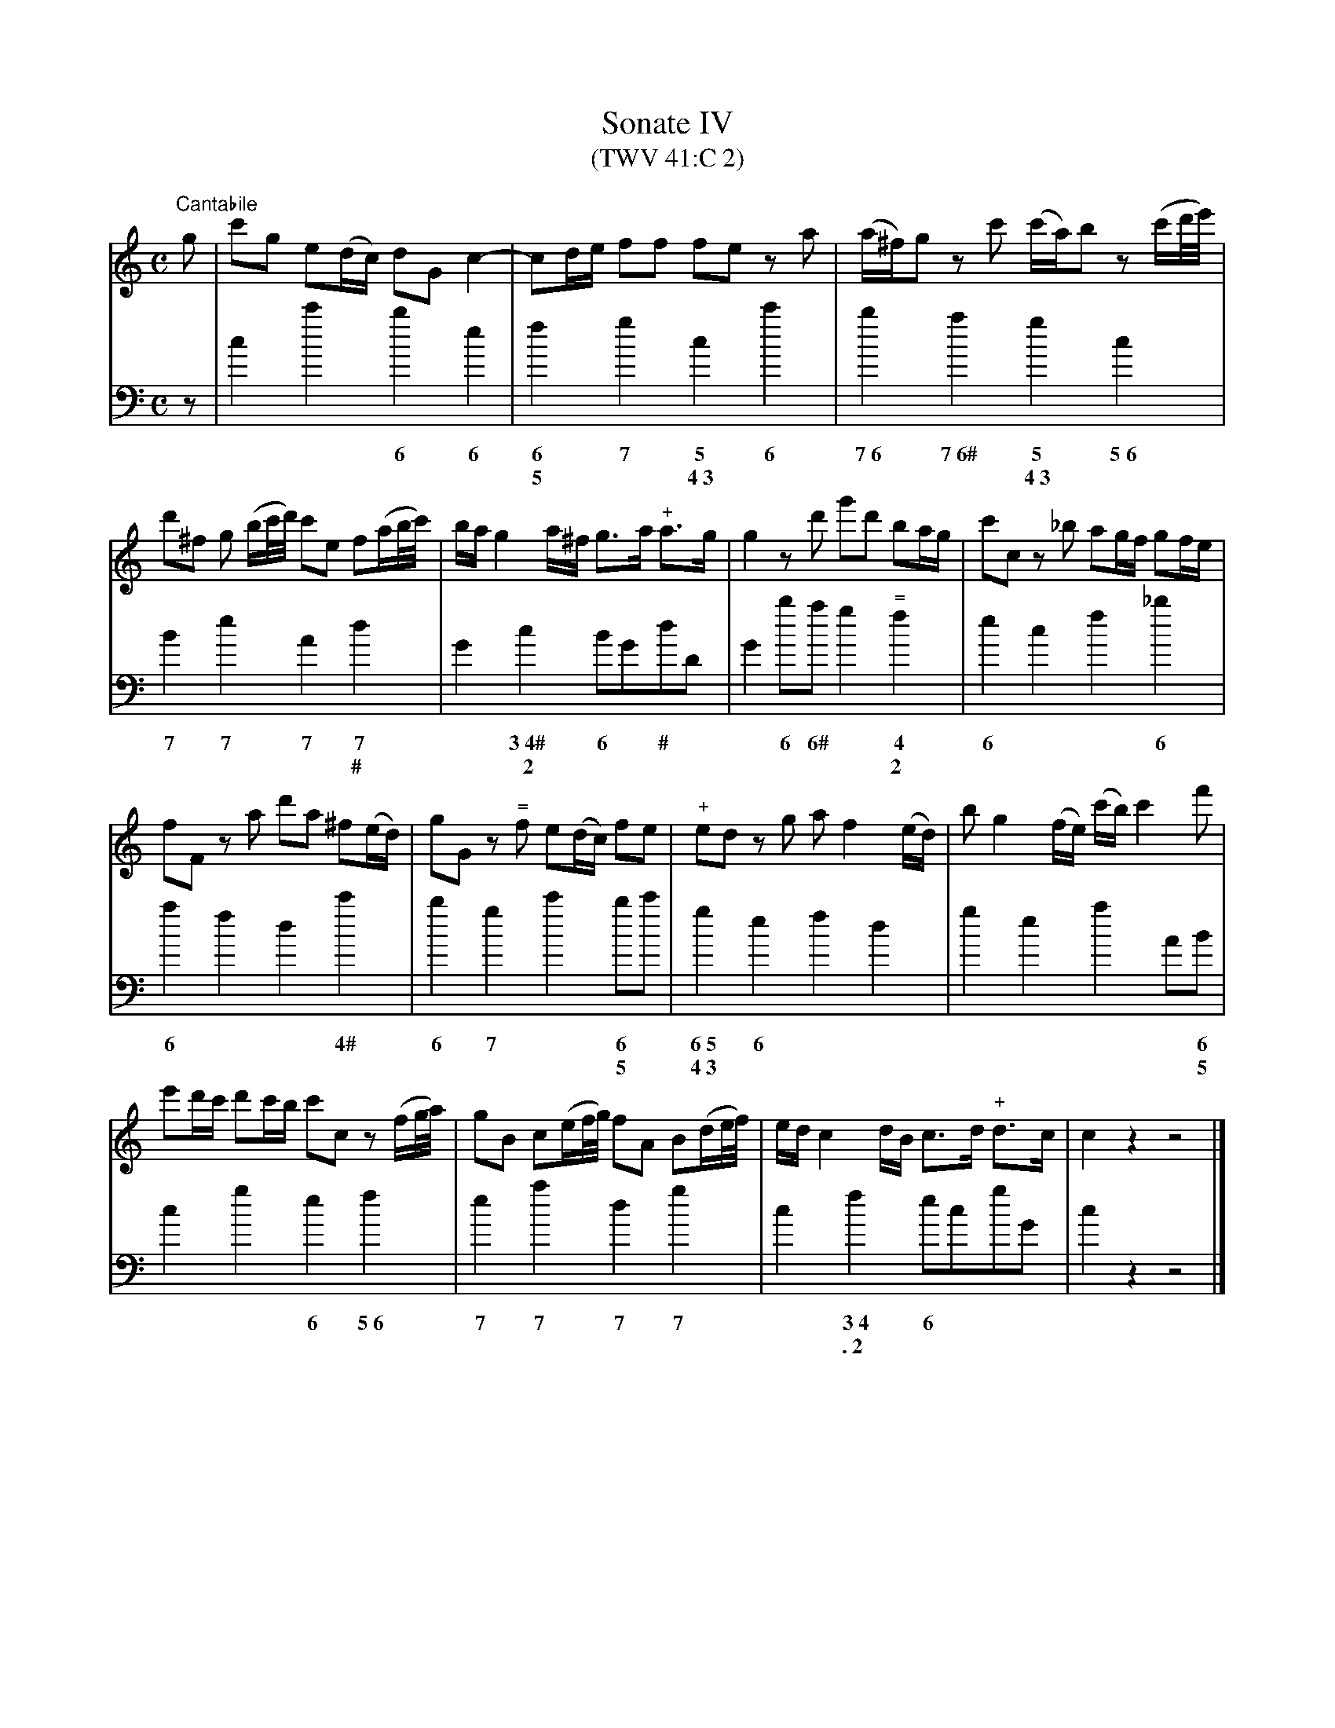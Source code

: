 X: 1
T: Sonate IV
T: (TWV 41:C 2)
M:C
L:1/8
K: C
V:1
"Cantabile"g | c'g e(d/c/) dG c2-|cd/e/ ff fe z a | (a/^f/)g z c' (c'/a/)b z (c'/d'//e'//) |
d'^f g (b/c'//d'//) c'e f(a/b//c'//) | b/a/ g2 a/^f/ g>a "+"a>g | g2 z d' g'd' ba/g/ | c'c z _b ag/f/ gf/e/ |
fF z a d'a ^f(e/d/) | gG z "="f e(d/c/) fe | "+"ed z g a f2 (e/d/) | b g2 (f/e/) (c'/b/) c'2 f' |
e'd'/c'/ d'c'/b/ c'c z (f/g//a//) | gB c(e/f//g//) fA B(d/e//f//) | e/d/c2 d/B/ c>d "+"d>c | c2 z2 z4 |]
V:2
L:1/4
K:C bass
z/ | c c' b e | f g c c' | b a g c |
w: * * ~6 ~6    | ~6 ~7 ~5 ~6  | ~7~6 ~7~6# ~5 ~5~6
w: * * * * | ~5 * ~4~3 * | * * ~4~3 *
B e A d | G c B/G/d/D/ | G b/a/ g "="f | e c f _b |
w: ~7 ~7 ~7 ~7 | * ~3~4# ~6 * # * | * ~6 ~6# * ~4 | ~6 * * ~6
w: * * * # | * ~~2 * * * * | * * * * 2 | * * * *
a f d c' | b g c' b/c'/ | g e f d | g e a A/B/ |
w:~6 * * ~4# | ~6 ~7 * ~6 * | ~6~5 ~6 * * | * * * *  ~6
w: * * * * | * * * ~5 * | ~4~3 * * * | * * * * ~5
c g e f | e a d g | c f e/c/g/G/ | c z z2 |]
w: * * ~6 ~5~6 | ~7 ~7 ~7 ~7 | * ~3~4 ~6
w: * * * * | * * * * | * .~2
